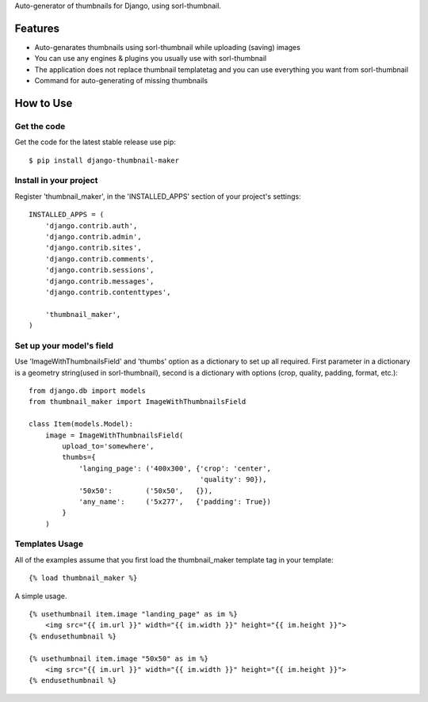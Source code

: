 
Auto-generator of thumbnails for Django, using sorl-thumbnail.

Features
========

- Auto-genarates thumbnails using sorl-thumbnail while uploading (saving) images
- You can use any engines & plugins you usually use with sorl-thumbnail
- The application does not replace thumbnail templatetag and you can use everything you want from sorl-thumbnail
- Command for auto-generating of missing thumbnails

How to Use
==========

Get the code
------------

Get the code for the latest stable release use pip::

   $ pip install django-thumbnail-maker

Install in your project
-----------------------

Register 'thumbnail_maker', in the 'INSTALLED_APPS' section of
your project's settings::

    INSTALLED_APPS = (
        'django.contrib.auth',
        'django.contrib.admin',
        'django.contrib.sites',
        'django.contrib.comments',
        'django.contrib.sessions',
        'django.contrib.messages',
        'django.contrib.contenttypes',

        'thumbnail_maker',
    )


Set up your model's field
-------------------------

Use 'ImageWithThumbnailsField' and 'thumbs' option as a dictionary to set up all required.
First parameter in a dictionary is a geometry string(used in sorl-thumbnail),
second is a dictionary with options (crop, quality, padding, format, etc.)::

    from django.db import models
    from thumbnail_maker import ImageWithThumbnailsField

    class Item(models.Model):
        image = ImageWithThumbnailsField(
            upload_to='somewhere',
            thumbs={
                'langing_page': ('400x300', {'crop': 'center',
                                             'quality': 90}),
                '50x50':        ('50x50',   {}),
                'any_name':     ('5x277',   {'padding': True})
            }
        )


Templates Usage
---------------

All of the examples assume that you first load the thumbnail_maker template tag in
your template::

    {% load thumbnail_maker %}


A simple usage. ::

    {% usethumbnail item.image "landing_page" as im %}
        <img src="{{ im.url }}" width="{{ im.width }}" height="{{ im.height }}">
    {% endusethumbnail %}

    {% usethumbnail item.image "50x50" as im %}
        <img src="{{ im.url }}" width="{{ im.width }}" height="{{ im.height }}">
    {% endusethumbnail %}

